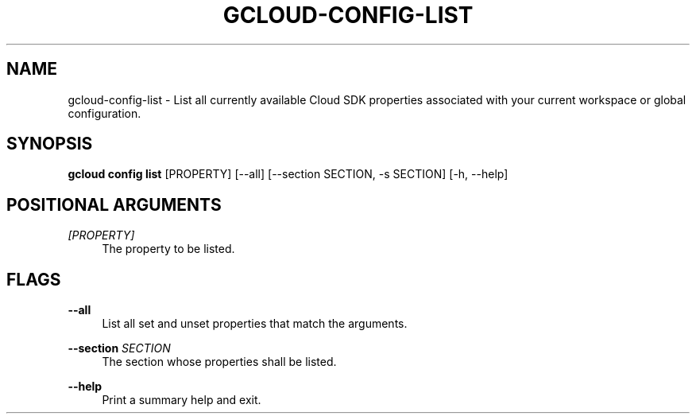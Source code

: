 '\" t
.\"     Title: gcloud-config-list
.\"    Author: [FIXME: author] [see http://docbook.sf.net/el/author]
.\" Generator: DocBook XSL Stylesheets v1.78.1 <http://docbook.sf.net/>
.\"      Date: 04/30/2014
.\"    Manual: \ \&
.\"    Source: \ \&
.\"  Language: English
.\"
.TH "GCLOUD\-CONFIG\-LIST" "1" "04/30/2014" "\ \&" "\ \&"
.\" -----------------------------------------------------------------
.\" * Define some portability stuff
.\" -----------------------------------------------------------------
.\" ~~~~~~~~~~~~~~~~~~~~~~~~~~~~~~~~~~~~~~~~~~~~~~~~~~~~~~~~~~~~~~~~~
.\" http://bugs.debian.org/507673
.\" http://lists.gnu.org/archive/html/groff/2009-02/msg00013.html
.\" ~~~~~~~~~~~~~~~~~~~~~~~~~~~~~~~~~~~~~~~~~~~~~~~~~~~~~~~~~~~~~~~~~
.ie \n(.g .ds Aq \(aq
.el       .ds Aq '
.\" -----------------------------------------------------------------
.\" * set default formatting
.\" -----------------------------------------------------------------
.\" disable hyphenation
.nh
.\" disable justification (adjust text to left margin only)
.ad l
.\" -----------------------------------------------------------------
.\" * MAIN CONTENT STARTS HERE *
.\" -----------------------------------------------------------------
.SH "NAME"
gcloud-config-list \- List all currently available Cloud SDK properties associated with your current workspace or global configuration\&.
.SH "SYNOPSIS"
.sp
\fBgcloud config list\fR [PROPERTY] [\-\-all] [\-\-section SECTION, \-s SECTION] [\-h, \-\-help]
.SH "POSITIONAL ARGUMENTS"
.PP
\fI[PROPERTY]\fR
.RS 4
The property to be listed\&.
.RE
.SH "FLAGS"
.PP
\fB\-\-all\fR
.RS 4
List all set and unset properties that match the arguments\&.
.RE
.PP
\fB\-\-section\fR \fISECTION\fR
.RS 4
The section whose properties shall be listed\&.
.RE
.PP
\fB\-\-help\fR
.RS 4
Print a summary help and exit\&.
.RE
